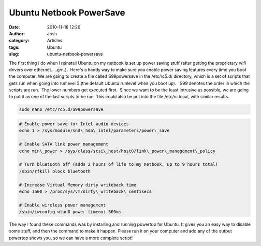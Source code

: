 Ubuntu Netbook PowerSave
########################
:date: 2010-11-18 12:26
:author: Josh
:category: Articles
:tags: Ubuntu
:slug: ubuntu-netbook-powersave

The first thing I do when I reinstall Ubuntu on my netbook is set up
power saving stuff (after getting the proprietary wifi drivers over
ethernet.....grr..).  Here's a handy way to make sure you enable power
saving features every time you boot the computer. We are going to create
a file called S99powersave in the /etc/rc5.d/ directory, which is a set
of scripts that gets run when going into runlevel 5 (the default Ubuntu
runlevel when you boot up).   S99 denotes the order in which the scripts
are run.  The lower numbers get executed first.  Since we want to be the
least intrusive as possible, we are going to put it as one of the last
scripts to be run. This could also be put into the file /etc/rc.local,
with similar results.

.. code-block:: bash

    sudo nano /etc/rc5.d/S99powersave


.. code-block:: bash

    # Enable power save for Intel audio devices
    echo 1 > /sys/module/snd\_hda\_intel/parameters/power\_save

    # Enable SATA link power management
    echo min\_power > /sys/class/scsi\_host/host0/link\_power\_management\_policy

    # Turn bluetooth off (adds 2 hours of life to my netbook, up to 9 hours total)
    /sbin/rfkill block bluetooth

    # Increase Virtual Memory dirty writeback time
    echo 1500 > /proc/sys/vm/dirty\_writeback\_centisecs

    # Enable wireless power management
    /sbin/iwconfig wlan0 power timeout 500ms



The way I found these commands was by installing and running powertop
for Ubuntu. It gives you an easy way to disable some stuff, and then the
command to make it happen. Please run it on your computer and add any of
the output powertop shows you, so we can have a more complete script!

